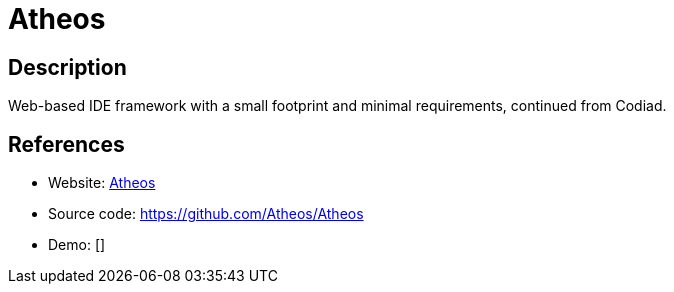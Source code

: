 = Atheos

:Name:          Atheos
:Language:      Atheos
:License:       MIT
:Topic:         Software Development
:Category:      IDE/Tools
:Subcategory:   

// END-OF-HEADER. DO NOT MODIFY OR DELETE THIS LINE

== Description

Web-based IDE framework with a small footprint and minimal requirements, continued from Codiad.

== References

* Website: https://www.atheos.io[Atheos]
* Source code: https://github.com/Atheos/Atheos[https://github.com/Atheos/Atheos]
* Demo: []
